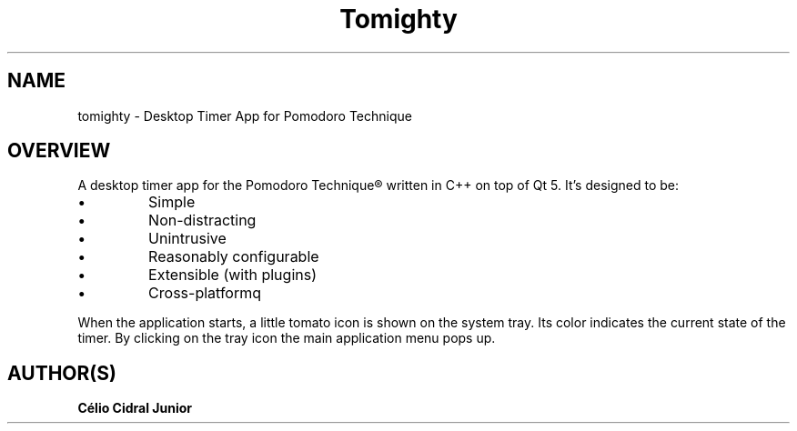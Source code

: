 .\"                                      Hey, EMACS: -*- nroff -*-
.\" (C) Copyright 2016 Katsuki Kobayashi <rare@tirasweel.org>,
.\"
.\" First parameter, NAME, should be all caps
.\" Second parameter, SECTION, should be 1-8, maybe w/ subsection
.\" other parameters are allowed: see man(7), man(1)
.TH "Tomighty" "1"  "Feb. 9, 2017" "tomighty"

.SH "NAME"
tomighty \- Desktop Timer App for Pomodoro Technique
.SH OVERVIEW
.br
A desktop timer app for the Pomodoro Technique® written in C++ on top of Qt 5.
It's designed to be:
.PP
.PD 0
.TP
.PD
.PD
\(bu
Simple
.TP
\(bu
Non-distracting
.TP
\(bu
Unintrusive
.TP
\(bu
Reasonably configurable
.TP
\(bu
Extensible (with plugins)
.TP
\(bu
Cross-platformq
.PP
When the application starts, a little tomato icon is shown on the system tray.
Its color indicates the current state of the timer. By clicking on the tray icon the main application menu pops up.
.SH "AUTHOR(S)"
.TP
.B Célio Cidral Junior

